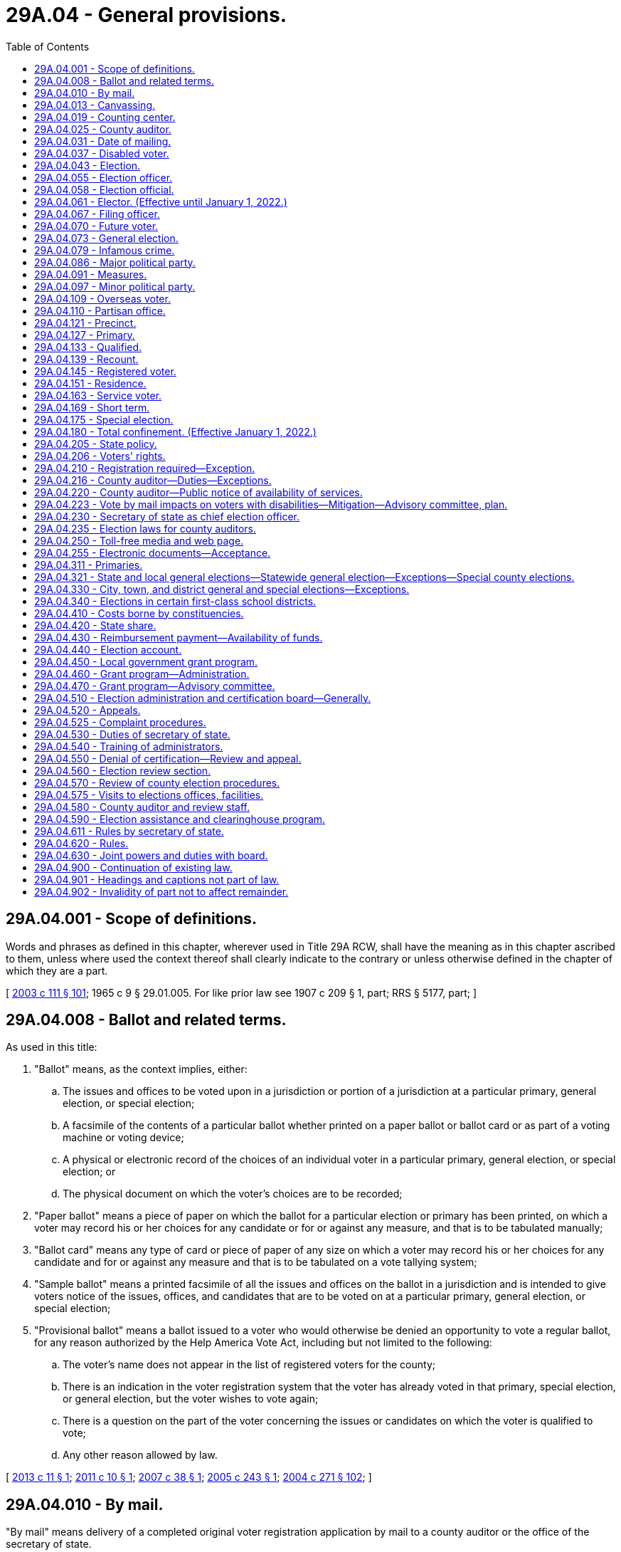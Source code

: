 = 29A.04 - General provisions.
:toc:

== 29A.04.001 - Scope of definitions.
Words and phrases as defined in this chapter, wherever used in Title 29A RCW, shall have the meaning as in this chapter ascribed to them, unless where used the context thereof shall clearly indicate to the contrary or unless otherwise defined in the chapter of which they are a part.

[ http://lawfilesext.leg.wa.gov/biennium/2003-04/Pdf/Bills/Session%20Laws/Senate/5221-S.SL.pdf?cite=2003%20c%20111%20§%20101[2003 c 111 § 101]; 1965 c 9 § 29.01.005. For like prior law see 1907 c 209 § 1, part; RRS § 5177, part; ]

== 29A.04.008 - Ballot and related terms.
As used in this title:

. "Ballot" means, as the context implies, either:

.. The issues and offices to be voted upon in a jurisdiction or portion of a jurisdiction at a particular primary, general election, or special election;

.. A facsimile of the contents of a particular ballot whether printed on a paper ballot or ballot card or as part of a voting machine or voting device;

.. A physical or electronic record of the choices of an individual voter in a particular primary, general election, or special election; or

.. The physical document on which the voter's choices are to be recorded;

. "Paper ballot" means a piece of paper on which the ballot for a particular election or primary has been printed, on which a voter may record his or her choices for any candidate or for or against any measure, and that is to be tabulated manually;

. "Ballot card" means any type of card or piece of paper of any size on which a voter may record his or her choices for any candidate and for or against any measure and that is to be tabulated on a vote tallying system;

. "Sample ballot" means a printed facsimile of all the issues and offices on the ballot in a jurisdiction and is intended to give voters notice of the issues, offices, and candidates that are to be voted on at a particular primary, general election, or special election;

. "Provisional ballot" means a ballot issued to a voter who would otherwise be denied an opportunity to vote a regular ballot, for any reason authorized by the Help America Vote Act, including but not limited to the following:

.. The voter's name does not appear in the list of registered voters for the county;

.. There is an indication in the voter registration system that the voter has already voted in that primary, special election, or general election, but the voter wishes to vote again;

.. There is a question on the part of the voter concerning the issues or candidates on which the voter is qualified to vote;

.. Any other reason allowed by law.

[ http://lawfilesext.leg.wa.gov/biennium/2013-14/Pdf/Bills/Session%20Laws/Senate/5518-S.SL.pdf?cite=2013%20c%2011%20§%201[2013 c 11 § 1]; http://lawfilesext.leg.wa.gov/biennium/2011-12/Pdf/Bills/Session%20Laws/Senate/5124-S.SL.pdf?cite=2011%20c%2010%20§%201[2011 c 10 § 1]; http://lawfilesext.leg.wa.gov/biennium/2007-08/Pdf/Bills/Session%20Laws/Senate/5408.SL.pdf?cite=2007%20c%2038%20§%201[2007 c 38 § 1]; http://lawfilesext.leg.wa.gov/biennium/2005-06/Pdf/Bills/Session%20Laws/Senate/5499-S.SL.pdf?cite=2005%20c%20243%20§%201[2005 c 243 § 1]; http://lawfilesext.leg.wa.gov/biennium/2003-04/Pdf/Bills/Session%20Laws/Senate/6453.SL.pdf?cite=2004%20c%20271%20§%20102[2004 c 271 § 102]; ]

== 29A.04.010 - By mail.
"By mail" means delivery of a completed original voter registration application by mail to a county auditor or the office of the secretary of state.

[ http://lawfilesext.leg.wa.gov/biennium/2019-20/Pdf/Bills/Session%20Laws/Senate/5227.SL.pdf?cite=2019%20c%20391%20§%202[2019 c 391 § 2]; ]

== 29A.04.013 - Canvassing.
"Canvassing" means the process of examining ballots or groups of ballots, subtotals, and cumulative totals in order to determine the official returns of a primary, special, or general election and includes the tabulation of any votes that were not previously tabulated.

[ http://lawfilesext.leg.wa.gov/biennium/2013-14/Pdf/Bills/Session%20Laws/Senate/5518-S.SL.pdf?cite=2013%20c%2011%20§%202[2013 c 11 § 2]; http://lawfilesext.leg.wa.gov/biennium/2011-12/Pdf/Bills/Session%20Laws/Senate/5124-S.SL.pdf?cite=2011%20c%2010%20§%202[2011 c 10 § 2]; http://lawfilesext.leg.wa.gov/biennium/2003-04/Pdf/Bills/Session%20Laws/Senate/5221-S.SL.pdf?cite=2003%20c%20111%20§%20103[2003 c 111 § 103]; http://leg.wa.gov/CodeReviser/documents/sessionlaw/1990c59.pdf?cite=1990%20c%2059%20§%203[1990 c 59 § 3]; ]

== 29A.04.019 - Counting center.
"Counting center" means the facility or facilities designated by the county auditor to count and canvass ballots.

[ http://lawfilesext.leg.wa.gov/biennium/2011-12/Pdf/Bills/Session%20Laws/Senate/5124-S.SL.pdf?cite=2011%20c%2010%20§%203[2011 c 10 § 3]; http://lawfilesext.leg.wa.gov/biennium/2003-04/Pdf/Bills/Session%20Laws/Senate/5221-S.SL.pdf?cite=2003%20c%20111%20§%20104[2003 c 111 § 104]; http://lawfilesext.leg.wa.gov/biennium/1999-00/Pdf/Bills/Session%20Laws/House/1593-S.SL.pdf?cite=1999%20c%20158%20§%201[1999 c 158 § 1]; http://leg.wa.gov/CodeReviser/documents/sessionlaw/1990c59.pdf?cite=1990%20c%2059%20§%204[1990 c 59 § 4]; ]

== 29A.04.025 - County auditor.
"County auditor" means the county auditor in a noncharter county or the officer, irrespective of title, having the overall responsibility to maintain voter registration and to conduct state and local elections in a charter county.

[ http://lawfilesext.leg.wa.gov/biennium/2003-04/Pdf/Bills/Session%20Laws/Senate/5221-S.SL.pdf?cite=2003%20c%20111%20§%20105[2003 c 111 § 105]; http://leg.wa.gov/CodeReviser/documents/sessionlaw/1984c106.pdf?cite=1984%20c%20106%20§%201[1984 c 106 § 1]; ]

== 29A.04.031 - Date of mailing.
For registered voters voting by mail, "date of mailing" means the date of the postal cancellation on the envelope in which the ballot is returned to the election official by whom it was issued. For all service and overseas voters, "date of mailing" means the date stated by the voter on the declaration.

[ http://lawfilesext.leg.wa.gov/biennium/2011-12/Pdf/Bills/Session%20Laws/Senate/5124-S.SL.pdf?cite=2011%20c%2010%20§%204[2011 c 10 § 4]; http://lawfilesext.leg.wa.gov/biennium/2003-04/Pdf/Bills/Session%20Laws/Senate/5221-S.SL.pdf?cite=2003%20c%20111%20§%20106[2003 c 111 § 106]; http://leg.wa.gov/CodeReviser/documents/sessionlaw/1987c346.pdf?cite=1987%20c%20346%20§%203[1987 c 346 § 3]; ]

== 29A.04.037 - Disabled voter.
"Disabled voter" means any registered voter who qualifies for special parking privileges under RCW 46.19.010, or who is defined as blind under RCW 74.18.020, or who qualifies to require assistance with voting under RCW 29A.40.160.

[ http://lawfilesext.leg.wa.gov/biennium/2011-12/Pdf/Bills/Session%20Laws/Senate/5124-S.SL.pdf?cite=2011%20c%2010%20§%205[2011 c 10 § 5]; http://lawfilesext.leg.wa.gov/biennium/2009-10/Pdf/Bills/Session%20Laws/Senate/6379.SL.pdf?cite=2010%20c%20161%20§%201103[2010 c 161 § 1103]; http://lawfilesext.leg.wa.gov/biennium/2003-04/Pdf/Bills/Session%20Laws/Senate/5221-S.SL.pdf?cite=2003%20c%20111%20§%20107[2003 c 111 § 107]; http://leg.wa.gov/CodeReviser/documents/sessionlaw/1987c346.pdf?cite=1987%20c%20346%20§%204[1987 c 346 § 4]; ]

== 29A.04.043 - Election.
"Election" when used alone means a general election except where the context indicates that a special election is included. "Election" when used without qualification does not include a primary.

[ http://lawfilesext.leg.wa.gov/biennium/2003-04/Pdf/Bills/Session%20Laws/Senate/5221-S.SL.pdf?cite=2003%20c%20111%20§%20108[2003 c 111 § 108]; http://leg.wa.gov/CodeReviser/documents/sessionlaw/1990c59.pdf?cite=1990%20c%2059%20§%205[1990 c 59 § 5]; http://leg.wa.gov/CodeReviser/documents/sessionlaw/1965c9.pdf?cite=1965%20c%209%20§%2029.01.050[1965 c 9 § 29.01.050]; prior: 1907 c 209 § 1, part; RRS § 5177(c). See also  1950 ex.s. c 14 § 3; ]

== 29A.04.055 - Election officer.
"Election officer" includes any officer who has a duty to perform relating to elections under the provisions of any statute, charter, or ordinance.

[ http://lawfilesext.leg.wa.gov/biennium/2003-04/Pdf/Bills/Session%20Laws/Senate/5221-S.SL.pdf?cite=2003%20c%20111%20§%20110[2003 c 111 § 110]; http://leg.wa.gov/CodeReviser/documents/sessionlaw/1965c9.pdf?cite=1965%20c%209%20§%2029.01.060[1965 c 9 § 29.01.060]; ]

== 29A.04.058 - Election official.
"Election official" when pertaining to voter registration includes any staff member of the office of the secretary of state or a staff member of the county auditor's office.

[ http://lawfilesext.leg.wa.gov/biennium/2019-20/Pdf/Bills/Session%20Laws/Senate/5227.SL.pdf?cite=2019%20c%20391%20§%201[2019 c 391 § 1]; ]

== 29A.04.061 - Elector. (Effective until January 1, 2022.)
"Elector" means any person who possesses all of the qualifications to vote under Article VI of the state Constitution.

[ http://lawfilesext.leg.wa.gov/biennium/2003-04/Pdf/Bills/Session%20Laws/Senate/5221-S.SL.pdf?cite=2003%20c%20111%20§%20111[2003 c 111 § 111]; http://leg.wa.gov/CodeReviser/documents/sessionlaw/1987c346.pdf?cite=1987%20c%20346%20§%202[1987 c 346 § 2]; ]

== 29A.04.067 - Filing officer.
"Filing officer" means the county or state officer with whom declarations of candidacy for an office are required to be filed under this title.

[ http://lawfilesext.leg.wa.gov/biennium/2003-04/Pdf/Bills/Session%20Laws/Senate/5221-S.SL.pdf?cite=2003%20c%20111%20§%20112[2003 c 111 § 112]; http://leg.wa.gov/CodeReviser/documents/sessionlaw/1990c59.pdf?cite=1990%20c%2059%20§%2077[1990 c 59 § 77]; ]

== 29A.04.070 - Future voter.
"Future voter" means a United States citizen and Washington state resident, age sixteen or seventeen, who wishes to provide information related to voter registration to the appropriate state agencies.

[ http://lawfilesext.leg.wa.gov/biennium/2017-18/Pdf/Bills/Session%20Laws/House/1513-S2.SL.pdf?cite=2018%20c%20109%20§%202[2018 c 109 § 2]; ]

== 29A.04.073 - General election.
"General election" means an election required to be held on a fixed date recurring at regular intervals.

[ http://lawfilesext.leg.wa.gov/biennium/2003-04/Pdf/Bills/Session%20Laws/Senate/5221-S.SL.pdf?cite=2003%20c%20111%20§%20113[2003 c 111 § 113]; http://leg.wa.gov/CodeReviser/documents/sessionlaw/1965c9.pdf?cite=1965%20c%209%20§%2029.01.070[1965 c 9 § 29.01.070]; ]

== 29A.04.079 - Infamous crime.
An "infamous crime" is a crime punishable by death in the state penitentiary or imprisonment in a state or federal correctional facility. Neither an adjudication in juvenile court pursuant to chapter 13.40 RCW, nor a conviction for a misdemeanor or gross misdemeanor, is an "infamous crime."

[ http://lawfilesext.leg.wa.gov/biennium/2013-14/Pdf/Bills/Session%20Laws/Senate/5518-S.SL.pdf?cite=2013%20c%2011%20§%203[2013 c 11 § 3]; http://lawfilesext.leg.wa.gov/biennium/2009-10/Pdf/Bills/Session%20Laws/Senate/5270-S.SL.pdf?cite=2009%20c%20369%20§%201[2009 c 369 § 1]; http://lawfilesext.leg.wa.gov/biennium/2003-04/Pdf/Bills/Session%20Laws/Senate/5221-S.SL.pdf?cite=2003%20c%20111%20§%20114[2003 c 111 § 114]; http://lawfilesext.leg.wa.gov/biennium/1991-92/Pdf/Bills/Session%20Laws/House/2263-S.SL.pdf?cite=1992%20c%207%20§%2031[1992 c 7 § 31]; http://leg.wa.gov/CodeReviser/documents/sessionlaw/1965c9.pdf?cite=1965%20c%209%20§%2029.01.080[1965 c 9 § 29.01.080]; prior: Code 1881 § 3054; http://leg.wa.gov/CodeReviser/Pages/session_laws.aspx?cite=1865%20p%2025%20§%205[1865 p 25 § 5]; RRS § 5113; ]

== 29A.04.086 - Major political party.
"Major political party" means a political party whose nominees for president and vice president received at least five percent of the total vote cast at the last presidential election. A political party qualifying as a major political party under this section retains such status until the next presidential election at which the presidential and vice presidential candidates of that party do not achieve at least five percent of the vote.

[ http://lawfilesext.leg.wa.gov/biennium/2013-14/Pdf/Bills/Session%20Laws/Senate/5518-S.SL.pdf?cite=2013%20c%2011%20§%204[2013 c 11 § 4]; http://lawfilesext.leg.wa.gov/biennium/2003-04/Pdf/Bills/Session%20Laws/Senate/6453.SL.pdf?cite=2004%20c%20271%20§%20103[2004 c 271 § 103]; ]

== 29A.04.091 - Measures.
"Measure" includes any proposition or question submitted to the voters.

[ http://lawfilesext.leg.wa.gov/biennium/2003-04/Pdf/Bills/Session%20Laws/Senate/5221-S.SL.pdf?cite=2003%20c%20111%20§%20117[2003 c 111 § 117]; http://leg.wa.gov/CodeReviser/documents/sessionlaw/1965c9.pdf?cite=1965%20c%209%20§%2029.01.110[1965 c 9 § 29.01.110]; ]

== 29A.04.097 - Minor political party.
"Minor political party" means a political organization other than a major political party.

[ http://lawfilesext.leg.wa.gov/biennium/2003-04/Pdf/Bills/Session%20Laws/Senate/5221-S.SL.pdf?cite=2003%20c%20111%20§%20116[2003 c 111 § 116]; http://leg.wa.gov/CodeReviser/documents/sessionlaw/1965c9.pdf?cite=1965%20c%209%20§%2029.01.100[1965 c 9 § 29.01.100]; prior:  1955 c 102 § 8; prior: 1907 c 209 § 26, part; RRS § 5203, part; ]

== 29A.04.109 - Overseas voter.
"Overseas voter" means any elector of the state of Washington outside the territorial limits of the United States.

[ http://lawfilesext.leg.wa.gov/biennium/2009-10/Pdf/Bills/Session%20Laws/Senate/5270-S.SL.pdf?cite=2009%20c%20369%20§%202[2009 c 369 § 2]; http://lawfilesext.leg.wa.gov/biennium/2003-04/Pdf/Bills/Session%20Laws/Senate/5221-S.SL.pdf?cite=2003%20c%20111%20§%20119[2003 c 111 § 119]; http://leg.wa.gov/CodeReviser/documents/sessionlaw/1987c346.pdf?cite=1987%20c%20346%20§%206[1987 c 346 § 6]; ]

== 29A.04.110 - Partisan office.
"Partisan office" means a public office for which a candidate may indicate a political party preference on his or her declaration of candidacy and have that preference appear on the primary and general election ballot in conjunction with his or her name. The following are partisan offices:

. United States senator and United States representative;

. All state offices, including legislative, except (a) judicial offices and (b) the office of superintendent of public instruction;

. All county offices except (a) judicial offices and (b) those offices for which a county home rule charter provides otherwise.

[ 2005 c 2 § 4 (Initiative Measure No. 872, approved November 2, 2004); ]

== 29A.04.121 - Precinct.
"Precinct" means a geographical subdivision for voting purposes that is established by a county legislative authority.

[ http://lawfilesext.leg.wa.gov/biennium/2003-04/Pdf/Bills/Session%20Laws/Senate/5221-S.SL.pdf?cite=2003%20c%20111%20§%20121[2003 c 111 § 121]; http://leg.wa.gov/CodeReviser/documents/sessionlaw/1965c9.pdf?cite=1965%20c%209%20§%2029.01.120[1965 c 9 § 29.01.120]; http://leg.wa.gov/CodeReviser/documents/sessionlaw/1933c1.pdf?cite=1933%20c%201%20§%202[1933 c 1 § 2]; RRS § 5114-2; prior:  1915 c 16 § 1; RRS § 5114; ]

== 29A.04.127 - Primary.
"Primary" or "primary election" means a procedure for winnowing candidates for public office to a final list of two as part of a special or general election. Each voter has the right to cast a vote for any candidate for each office without any limitation based on party preference or affiliation, of either the voter or the candidate.

[ 2005 c 2 § 5 (Initiative Measure No. 872, approved November 2, 2004); http://lawfilesext.leg.wa.gov/biennium/2003-04/Pdf/Bills/Session%20Laws/Senate/5221-S.SL.pdf?cite=2003%20c%20111%20§%20122[2003 c 111 § 122]; http://leg.wa.gov/CodeReviser/documents/sessionlaw/1965c9.pdf?cite=1965%20c%209%20§%2029.01.130[1965 c 9 § 29.01.130]; prior: 1907 c 209 § 1, part; RRS § 5177(a). See also  1950 ex.s. c 14 § 2; ]

== 29A.04.133 - Qualified.
"Qualified" when pertaining to a winner of an election means that for such election:

. The results have been certified;

. Any required bond has been posted; and

. The winner has taken and subscribed an oath or affirmation in compliance with the appropriate statute, or if none is specified, that he or she will faithfully and impartially discharge the duties of the office to the best of his or her ability. This oath or affirmation shall be administered and certified by any officer or notary public authorized to administer oaths, without charge therefor.

[ http://lawfilesext.leg.wa.gov/biennium/2007-08/Pdf/Bills/Session%20Laws/House/2152.SL.pdf?cite=2007%20c%20374%20§%201[2007 c 374 § 1]; http://lawfilesext.leg.wa.gov/biennium/2003-04/Pdf/Bills/Session%20Laws/Senate/5221-S.SL.pdf?cite=2003%20c%20111%20§%20123[2003 c 111 § 123]; http://leg.wa.gov/CodeReviser/documents/sessionlaw/1979ex1c126.pdf?cite=1979%20ex.s.%20c%20126%20§%202[1979 ex.s. c 126 § 2]; ]

== 29A.04.139 - Recount.
"Recount" means the process of retabulating ballots and producing amended election returns based on that retabulation, even if the vote totals have not changed.

[ http://lawfilesext.leg.wa.gov/biennium/2003-04/Pdf/Bills/Session%20Laws/Senate/5221-S.SL.pdf?cite=2003%20c%20111%20§%20124[2003 c 111 § 124]; http://lawfilesext.leg.wa.gov/biennium/2001-02/Pdf/Bills/Session%20Laws/House/1644-S.SL.pdf?cite=2001%20c%20225%20§%201[2001 c 225 § 1]; ]

== 29A.04.145 - Registered voter.
"Registered voter" means any elector who has completed the statutory registration procedures established by this title. The terms "registered voter" and "qualified elector" are synonymous.

[ http://lawfilesext.leg.wa.gov/biennium/2003-04/Pdf/Bills/Session%20Laws/Senate/5221-S.SL.pdf?cite=2003%20c%20111%20§%20125[2003 c 111 § 125]; http://leg.wa.gov/CodeReviser/documents/sessionlaw/1987c346.pdf?cite=1987%20c%20346%20§%207[1987 c 346 § 7]; ]

== 29A.04.151 - Residence.
"Residence" for the purpose of registering and voting means a person's permanent address where he or she physically resides and maintains his or her abode. However, no person gains residence by reason of his or her presence or loses his or her residence by reason of his or her absence:

. While employed in the civil or military service of the state or of the United States;

. While engaged in the navigation of the waters of this state or the United States or the high seas;

. While a student at any institution of learning;

. While confined in any public prison.

Absence from the state on business shall not affect the question of residence of any person unless the right to vote has been claimed or exercised elsewhere.

[ http://lawfilesext.leg.wa.gov/biennium/2003-04/Pdf/Bills/Session%20Laws/Senate/5221-S.SL.pdf?cite=2003%20c%20111%20§%20126[2003 c 111 § 126]; http://leg.wa.gov/CodeReviser/documents/sessionlaw/1971ex1c178.pdf?cite=1971%20ex.s.%20c%20178%20§%201[1971 ex.s. c 178 § 1]; http://leg.wa.gov/CodeReviser/documents/sessionlaw/1965c9.pdf?cite=1965%20c%209%20§%2029.01.140[1965 c 9 § 29.01.140]; http://leg.wa.gov/CodeReviser/documents/sessionlaw/1955c181.pdf?cite=1955%20c%20181%20§%201[1955 c 181 § 1]; prior:  Code 1881 § 3051; http://leg.wa.gov/CodeReviser/Pages/session_laws.aspx?cite=1865%20p%2025%20§%202[1865 p 25 § 2]; RRS § 5110.  Code 1881 § 3053; http://leg.wa.gov/CodeReviser/Pages/session_laws.aspx?cite=1866%20p%208%20§%2011[1866 p 8 § 11]; http://leg.wa.gov/CodeReviser/Pages/session_laws.aspx?cite=1865%20p%2025%20§%204[1865 p 25 § 4]; RRS § 5111; ]

== 29A.04.163 - Service voter.
"Service voter" means any elector of the state of Washington who is a member of the armed forces under 42 U.S.C. Sec. 1973 ff-6 while in active service, is a member of a reserve component of the armed forces, is a student or member of the faculty at a United States military academy, is a member of the merchant marine of the United States, or is a member of a religious group or welfare agency officially attached to and serving with the armed forces of the United States.

[ http://lawfilesext.leg.wa.gov/biennium/2009-10/Pdf/Bills/Session%20Laws/Senate/5270-S.SL.pdf?cite=2009%20c%20369%20§%203[2009 c 369 § 3]; http://lawfilesext.leg.wa.gov/biennium/2003-04/Pdf/Bills/Session%20Laws/Senate/5221-S.SL.pdf?cite=2003%20c%20111%20§%20127[2003 c 111 § 127]; http://lawfilesext.leg.wa.gov/biennium/1991-92/Pdf/Bills/Session%20Laws/Senate/5906.SL.pdf?cite=1991%20c%2023%20§%2013[1991 c 23 § 13]; http://leg.wa.gov/CodeReviser/documents/sessionlaw/1987c346.pdf?cite=1987%20c%20346%20§%208[1987 c 346 § 8]; ]

== 29A.04.169 - Short term.
"Short term" means the brief period of time starting upon certification of the general election or issuance of a certificate of election, and ending with the start of the next full term, and is applicable only when there has been a vacancy in the office after the last election at which such office could have been voted upon for an unexpired term. Short term elections are always held in conjunction with elections for the full term for the office.

[ http://lawfilesext.leg.wa.gov/biennium/2013-14/Pdf/Bills/Session%20Laws/Senate/5518-S.SL.pdf?cite=2013%20c%2011%20§%206[2013 c 11 § 6]; http://lawfilesext.leg.wa.gov/biennium/2003-04/Pdf/Bills/Session%20Laws/Senate/5221-S.SL.pdf?cite=2003%20c%20111%20§%20130[2003 c 111 § 130]; 1975-'76 2nd ex.s. c 120 § 14; ]

== 29A.04.175 - Special election.
"Special election" means any election that is not a general election and may be held in conjunction with a general election or primary.

[ http://lawfilesext.leg.wa.gov/biennium/2003-04/Pdf/Bills/Session%20Laws/Senate/5221-S.SL.pdf?cite=2003%20c%20111%20§%20129[2003 c 111 § 129]; http://leg.wa.gov/CodeReviser/documents/sessionlaw/1965c9.pdf?cite=1965%20c%209%20§%2029.01.170[1965 c 9 § 29.01.170]; Code 1881 § 3056; http://leg.wa.gov/CodeReviser/Pages/session_laws.aspx?cite=1865%20p%2027%20§%202[1865 p 27 § 2]; RRS § 5155; ]

== 29A.04.180 - Total confinement. (Effective January 1, 2022.)
"Total confinement" has the same meaning as in RCW 9.94A.030, but a sentence of total confinement does not include confinement imposed as a sanction for a community custody violation under RCW 9.94A.633(1).

[ http://lawfilesext.leg.wa.gov/biennium/2021-22/Pdf/Bills/Session%20Laws/House/1078-S.SL.pdf?cite=2021%20c%2010%20§%204[2021 c 10 § 4]; ]

== 29A.04.205 - State policy.
It is the policy of the state of Washington to encourage every eligible person to register to vote and to participate fully in all elections, and to protect the integrity of the electoral process by providing equal access to the process while guarding against discrimination and fraud. The election registration laws and the voting laws of the state of Washington must be administered without discrimination based upon race, creed, color, national origin, sex, or political affiliation.

[ http://lawfilesext.leg.wa.gov/biennium/2003-04/Pdf/Bills/Session%20Laws/Senate/5221-S.SL.pdf?cite=2003%20c%20111%20§%20132[2003 c 111 § 132]; http://lawfilesext.leg.wa.gov/biennium/2001-02/Pdf/Bills/Session%20Laws/House/1739-S.SL.pdf?cite=2001%20c%2041%20§%201[2001 c 41 § 1]; ]

== 29A.04.206 - Voters' rights.
. The rights of Washington voters are protected by its constitution and laws and include the following fundamental rights:

.. The right of qualified voters to vote at all elections;

.. The right of absolute secrecy of the vote. No voter may be required to disclose political faith or adherence in order to vote;

.. The right to cast a vote for any candidate for each office without any limitation based on party preference or affiliation, of either the voter or the candidate.

. Nothing in subsection (1)(b) or (c) of this section alters or supersedes RCW 29A.56.020 through 29A.56.050, which govern presidential primary elections.

[ http://lawfilesext.leg.wa.gov/biennium/2019-20/Pdf/Bills/Session%20Laws/Senate/5273.SL.pdf?cite=2019%20c%207%20§%207[2019 c 7 § 7]; 2005 c 2 § 3 (Initiative Measure No. 872, approved November 2, 2004); ]

== 29A.04.210 - Registration required—Exception.
Except for service and overseas voters, only persons registered to vote shall be permitted to vote:

. At any election held for the purpose of electing persons to public office;

. At any recall election of a public officer;

. At any election held for the submission of a measure to any voting constituency;

. At any primary election.

This section does not apply to elections where being registered to vote is not a prerequisite to voting.

[ http://lawfilesext.leg.wa.gov/biennium/2009-10/Pdf/Bills/Session%20Laws/Senate/5270-S.SL.pdf?cite=2009%20c%20369%20§%204[2009 c 369 § 4]; http://lawfilesext.leg.wa.gov/biennium/2003-04/Pdf/Bills/Session%20Laws/Senate/5221-S.SL.pdf?cite=2003%20c%20111%20§%20133[2003 c 111 § 133]; http://leg.wa.gov/CodeReviser/documents/sessionlaw/1965c9.pdf?cite=1965%20c%209%20§%2029.04.010[1965 c 9 § 29.04.010]; http://leg.wa.gov/CodeReviser/documents/sessionlaw/1955c181.pdf?cite=1955%20c%20181%20§%208[1955 c 181 § 8]; prior:  1933 c 1 § 22, part; RRS § 5114-22, part.   1933 c 1 § 23; RRS § 5114-23. See also  1935 c 26 § 3; RRS § 5189; ]

== 29A.04.216 - County auditor—Duties—Exceptions.
The county auditor of each county shall be ex officio the supervisor of all primaries and elections, general or special, and it shall be the county auditor's duty to provide places for holding such primaries and elections; to provide the supplies and materials necessary for the conduct of elections; and to publish and post notices of calling such primaries and elections in the manner provided by law. The auditor shall also apportion to the county, each city, town, or district, and to the state of Washington, its share of the expense of such primaries and elections. This section does not apply to general or special elections for any city, town, or district that is not subject to RCW 29A.04.321 and 29A.04.330, but all such elections must be held and conducted at the time, in the manner, and by the officials (with such notice, requirements for filing for office, and certifications by local officers) as provided and required by the laws governing such elections. State and federal offices are to be considered one entity for purposes of election cost proration and reimbursement.

[ http://lawfilesext.leg.wa.gov/biennium/2019-20/Pdf/Bills/Session%20Laws/House/2421-S.SL.pdf?cite=2020%20c%20337%20§%203[2020 c 337 § 3]; http://lawfilesext.leg.wa.gov/biennium/2013-14/Pdf/Bills/Session%20Laws/Senate/5518-S.SL.pdf?cite=2013%20c%2011%20§%207[2013 c 11 § 7]; http://lawfilesext.leg.wa.gov/biennium/2011-12/Pdf/Bills/Session%20Laws/Senate/5124-S.SL.pdf?cite=2011%20c%2010%20§%206[2011 c 10 § 6]; http://lawfilesext.leg.wa.gov/biennium/2003-04/Pdf/Bills/Session%20Laws/Senate/6453.SL.pdf?cite=2004%20c%20271%20§%20104[2004 c 271 § 104]; ]

== 29A.04.220 - County auditor—Public notice of availability of services.
The county auditor shall provide public notice of the availability of registration and voting aids, assistance to elderly and disabled persons, and procedures for voting calculated to reach elderly and disabled persons not later than public notice of the closing of registration for a primary or election.

[ http://lawfilesext.leg.wa.gov/biennium/2011-12/Pdf/Bills/Session%20Laws/Senate/5124-S.SL.pdf?cite=2011%20c%2010%20§%207[2011 c 10 § 7]; http://lawfilesext.leg.wa.gov/biennium/2003-04/Pdf/Bills/Session%20Laws/Senate/5221-S.SL.pdf?cite=2003%20c%20111%20§%20135[2003 c 111 § 135]; http://lawfilesext.leg.wa.gov/biennium/1999-00/Pdf/Bills/Session%20Laws/House/1291-S.SL.pdf?cite=1999%20c%20298%20§%2018[1999 c 298 § 18]; http://leg.wa.gov/CodeReviser/documents/sessionlaw/1985c205.pdf?cite=1985%20c%20205%20§%2010[1985 c 205 § 10]; ]

== 29A.04.223 - Vote by mail impacts on voters with disabilities—Mitigation—Advisory committee, plan.
. The legislature finds that the elimination of polling places resulting from the transition to vote by mail creates barriers that restrict the ability of many voters with disabilities from achieving the independence and privacy in voting provided by the accessible voting devices required under the help America vote act. Counties must take appropriate steps to mitigate these impacts and to address the obligation to provide voters with disabilities an equal opportunity to vote independently and privately, to the extent that this can be achieved without incurring undue administrative and financial burden.

. Each county shall establish and maintain an advisory committee that includes persons with diverse disabilities and persons with expertise in providing accommodations for persons with disabilities. The committee shall assist election officials in developing a plan to identify and implement changes to improve the accessibility of elections for voters with disabilities. The plan shall include recommendations for the following:

.. The number of voting centers that will be maintained in order to ensure that people with disabilities have reasonable access to accessible voting devices, and a written explanation for how the determination was made;

.. The locations of ballot drop-off facilities, voting centers, and other election-related functions necessary to maximize accessibility to persons with disabilities;

.. Outreach to voters with disabilities on the availability of disability accommodation, including in-person disability access voting;

.. Transportation of voting devices to locations convenient for voters with disabilities in order to ensure reasonable access for voters with disabilities; and

.. Implementation of the provisions of the help America vote act related to persons with disabilities.

Counties must update the plan at least annually. The election review staff of the secretary of state shall review and evaluate the plan in conformance with the review procedure identified in RCW 29A.04.570.

. Counties may form a joint advisory committee to develop the plan identified in subsection (2) of this section if no more than one of the participating counties has a population greater than seventy thousand.

[ http://lawfilesext.leg.wa.gov/biennium/2011-12/Pdf/Bills/Session%20Laws/Senate/5124-S.SL.pdf?cite=2011%20c%2010%20§%2044[2011 c 10 § 44]; http://lawfilesext.leg.wa.gov/biennium/2009-10/Pdf/Bills/Session%20Laws/Senate/5902-S.SL.pdf?cite=2010%20c%20215%20§%205[2010 c 215 § 5]; http://lawfilesext.leg.wa.gov/biennium/2005-06/Pdf/Bills/Session%20Laws/House/2479-S.SL.pdf?cite=2006%20c%20207%20§%207[2006 c 207 § 7]; ]

== 29A.04.230 - Secretary of state as chief election officer.
The secretary of state through the election division shall be the chief election officer for all federal, state, county, city, town, and district elections that are subject to this title. The secretary of state shall keep records of elections held for which he or she is required by law to canvass the results, make such records available to the public upon request, and coordinate those state election activities required by federal law.

[ http://lawfilesext.leg.wa.gov/biennium/2003-04/Pdf/Bills/Session%20Laws/Senate/5221-S.SL.pdf?cite=2003%20c%20111%20§%20137[2003 c 111 § 137]; http://lawfilesext.leg.wa.gov/biennium/1993-94/Pdf/Bills/Session%20Laws/Senate/6188-S.SL.pdf?cite=1994%20c%2057%20§%204[1994 c 57 § 4]; http://leg.wa.gov/CodeReviser/documents/sessionlaw/1965c9.pdf?cite=1965%20c%209%20§%2029.04.070[1965 c 9 § 29.04.070]; http://leg.wa.gov/CodeReviser/documents/sessionlaw/1963c200.pdf?cite=1963%20c%20200%20§%2023[1963 c 200 § 23]; http://leg.wa.gov/CodeReviser/documents/sessionlaw/1949c161.pdf?cite=1949%20c%20161%20§%2012[1949 c 161 § 12]; Rem. Supp. 1949 § 5147-2; ]

== 29A.04.235 - Election laws for county auditors.
The secretary of state shall ensure that each county auditor is provided with the most recent version of the election laws of the state, as contained in this title. Where amendments have been enacted after the last compilation of the election laws, he or she shall ensure that each county auditor receives a copy of those amendments before the next primary or election.

[ http://lawfilesext.leg.wa.gov/biennium/2011-12/Pdf/Bills/Session%20Laws/Senate/5124-S.SL.pdf?cite=2011%20c%2010%20§%208[2011 c 10 § 8]; http://lawfilesext.leg.wa.gov/biennium/2003-04/Pdf/Bills/Session%20Laws/Senate/5221-S.SL.pdf?cite=2003%20c%20111%20§%20138[2003 c 111 § 138]; http://leg.wa.gov/CodeReviser/documents/sessionlaw/1965c9.pdf?cite=1965%20c%209%20§%2029.04.060[1965 c 9 § 29.04.060]; http://leg.wa.gov/CodeReviser/documents/sessionlaw/1907c209.pdf?cite=1907%20c%20209%20§%2016[1907 c 209 § 16]; RRS § 5193.   1889 p 413 § 34; RRS § 5299; ]

== 29A.04.250 - Toll-free media and web page.
The secretary of state shall provide a toll-free media and web page designed to allow voter communication with the office of the secretary of state.

[ http://lawfilesext.leg.wa.gov/biennium/2003-04/Pdf/Bills/Session%20Laws/Senate/5221-S.SL.pdf?cite=2003%20c%20111%20§%20141[2003 c 111 § 141]; http://lawfilesext.leg.wa.gov/biennium/2001-02/Pdf/Bills/Session%20Laws/House/1739-S.SL.pdf?cite=2001%20c%2041%20§%205[2001 c 41 § 5]; ]

== 29A.04.255 - Electronic documents—Acceptance.
The secretary of state or a county auditor shall accept and file in his or her office electronic transmissions of the following documents:

. Declarations of candidacy;

. County canvass reports;

. Voters' pamphlet statements;

. Arguments for and against ballot measures that will appear in a voters' pamphlet;

. Requests for recounts;

. Certification of candidates and measures by the secretary of state;

. Direction by the secretary of state for the conduct of a recount;

. Requests for ballots;

. Any other election related document authorized by rule adopted by the secretary of state under RCW 29A.04.611.

The acceptance by the secretary of state or the county auditor is conditional upon the document being filed in a timely manner, being legible, and otherwise satisfying the requirements of state law or rules with respect to form and content.

 The secretary may by rule require that the original of any document, a copy of which is filed by electronic transmission under this section, also be filed by a deadline established by the secretary by rule.

[ http://lawfilesext.leg.wa.gov/biennium/2011-12/Pdf/Bills/Session%20Laws/Senate/5171-S.SL.pdf?cite=2011%20c%20349%20§%201[2011 c 349 § 1]; http://lawfilesext.leg.wa.gov/biennium/2011-12/Pdf/Bills/Session%20Laws/House/1000.SL.pdf?cite=2011%20c%20348%20§%201[2011 c 348 § 1]; http://lawfilesext.leg.wa.gov/biennium/2011-12/Pdf/Bills/Session%20Laws/Senate/5124-S.SL.pdf?cite=2011%20c%2010%20§%209[2011 c 10 § 9]; http://lawfilesext.leg.wa.gov/biennium/2003-04/Pdf/Bills/Session%20Laws/Senate/6417.SL.pdf?cite=2004%20c%20266%20§%205[2004 c 266 § 5]; http://lawfilesext.leg.wa.gov/biennium/2003-04/Pdf/Bills/Session%20Laws/Senate/5221-S.SL.pdf?cite=2003%20c%20111%20§%20142[2003 c 111 § 142]; http://lawfilesext.leg.wa.gov/biennium/1991-92/Pdf/Bills/Session%20Laws/Senate/5043.SL.pdf?cite=1991%20c%20186%20§%201[1991 c 186 § 1]; ]

== 29A.04.311 - Primaries.
Primaries for general elections to be held in November, and the election of precinct committee officers, must be held on the first Tuesday of the preceding August.

[ http://lawfilesext.leg.wa.gov/biennium/2011-12/Pdf/Bills/Session%20Laws/Senate/5171-S.SL.pdf?cite=2011%20c%20349%20§%202[2011 c 349 § 2]; http://lawfilesext.leg.wa.gov/biennium/2005-06/Pdf/Bills/Session%20Laws/Senate/6236.SL.pdf?cite=2006%20c%20344%20§%201[2006 c 344 § 1]; http://lawfilesext.leg.wa.gov/biennium/2003-04/Pdf/Bills/Session%20Laws/Senate/6453.SL.pdf?cite=2004%20c%20271%20§%20105[2004 c 271 § 105]; ]

== 29A.04.321 - State and local general elections—Statewide general election—Exceptions—Special county elections.
. All state, county, city, town, and district general elections for the election of federal, state, legislative, judicial, county, city, town, and district officers, and for the submission to the voters of the state, county, city, town, or district of any measure for their adoption and approval or rejection, shall be held on the first Tuesday after the first Monday of November, in the year in which they may be called. A statewide general election shall be held on the first Tuesday after the first Monday of November of each year. However, the statewide general election held in odd-numbered years shall be limited to (a) city, town, and district general elections as provided for in RCW 29A.04.330, or as otherwise provided by law; (b) the election of federal officers for the remainder of any unexpired terms in the membership of either branch of the Congress of the United States; (c) the election of state and county officers for the remainder of any unexpired terms of offices created by or whose duties are described in Article II, section 15, Article III, sections 16, 17, 19, 20, 21, 22, and 23, and Article IV, sections 3 and 5 of the state Constitution and RCW 2.06.080; (d) the election of county officers in any county governed by a charter containing provisions calling for general county elections at this time; and (e) the approval or rejection of state measures, including proposed constitutional amendments, matters pertaining to any proposed constitutional convention, initiative measures and referendum measures proposed by the electorate, referendum bills, and any other matter provided by the legislature for submission to the electorate.

. A county legislative authority may call a special county election by presenting a resolution to the county auditor prior to the proposed election date. A special election called by the county legislative authority shall be held on one of the following dates as decided by such governing body:

.. The second Tuesday in February;

.. The fourth Tuesday in April;

.. The day of the primary as specified by RCW 29A.04.311; or

.. The first Tuesday after the first Monday in November.

. A resolution calling for a special election on a date set forth in subsection (2)(a) and (b) of this section must be presented to the county auditor at least sixty days prior to the election date. A resolution calling for a special election on a date set forth in subsection (2)(c) of this section must be presented to the county auditor no later than the Friday immediately before the first day of regular candidate filing. A resolution calling for a special election on a date set forth in subsection (2)(d) of this section must be presented to the county auditor no later than the day of the primary.

. In addition to the dates set forth in subsection (2)(a) through (d) of this section, a special election to validate an excess levy or bond issue may be called at any time to meet the needs resulting from fire, flood, earthquake, or other act of God. Such county special election shall be noticed and conducted in the manner provided by law.

. This section shall supersede the provisions of any and all other statutes, whether general or special in nature, having different dates for such city, town, and district elections, the purpose of this section being to establish mandatory dates for holding elections. This section shall not be construed as fixing the time for holding primary elections, or elections for the recall of any elective public officer.

[ http://lawfilesext.leg.wa.gov/biennium/2015-16/Pdf/Bills/Session%20Laws/House/1919-S.SL.pdf?cite=2015%20c%20146%20§%201[2015 c 146 § 1]; http://lawfilesext.leg.wa.gov/biennium/2013-14/Pdf/Bills/Session%20Laws/Senate/5518-S.SL.pdf?cite=2013%20c%2011%20§%208[2013 c 11 § 8]; http://lawfilesext.leg.wa.gov/biennium/2011-12/Pdf/Bills/Session%20Laws/Senate/5171-S.SL.pdf?cite=2011%20c%20349%20§%203[2011 c 349 § 3]; http://lawfilesext.leg.wa.gov/biennium/2009-10/Pdf/Bills/Session%20Laws/House/1018-S.SL.pdf?cite=2009%20c%20413%20§%202[2009 c 413 § 2]; 2009 c 413 § 1; http://lawfilesext.leg.wa.gov/biennium/2005-06/Pdf/Bills/Session%20Laws/Senate/6236.SL.pdf?cite=2006%20c%20344%20§%202[2006 c 344 § 2]; http://lawfilesext.leg.wa.gov/biennium/2003-04/Pdf/Bills/Session%20Laws/Senate/6453.SL.pdf?cite=2004%20c%20271%20§%20106[2004 c 271 § 106]; ]

== 29A.04.330 - City, town, and district general and special elections—Exceptions.
. All city, town, and district general elections shall be held throughout the state of Washington on the first Tuesday following the first Monday in November in the odd-numbered years.

This section shall not apply to:

.. Elections for the recall of any elective public officer;

.. Public utility districts, conservation districts, or district elections at which the ownership of property within those districts is a prerequisite to voting, all of which elections shall be held at the times prescribed in the laws specifically applicable thereto;

.. Consolidation proposals as provided for in RCW 28A.315.235 and nonhigh capital fund aid proposals as provided for in chapter 28A.540 RCW; and

.. Special flood control districts consisting of three or more counties.

. The county auditor, as ex officio supervisor of elections, upon request in the form of a resolution of the governing body of a city, town, or district, presented to the auditor prior to the proposed election date, shall call a special election in such city, town, or district, and for the purpose of such special election he or she may combine, unite, or divide precincts. Such a special election shall be held on one of the following dates as decided by the governing body:

.. The second Tuesday in February;

.. The fourth Tuesday in April;

.. The day of the primary election as specified by RCW 29A.04.311; or

.. The first Tuesday after the first Monday in November.

. A resolution calling for a special election on a date set forth in subsection (2)(a) and (b) of this section must be presented to the county auditor at least sixty days prior to the election date. A resolution calling for a special election on a date set forth in subsection (2)(c) of this section must be presented to the county auditor no later than the Friday immediately before the first day of regular candidate filing. A resolution calling for a special election on a date set forth in subsection (2)(d) of this section must be presented to the county auditor no later than the day of the primary.

. In addition to subsection (2)(a) through (d) of this section, a special election to validate an excess levy or bond issue may be called at any time to meet the needs resulting from fire, flood, earthquake, or other act of God, except that no special election may be held between the first day for candidates to file for public office and the last day to certify the returns of the general election other than as provided in subsection (2)(c) and (d) of this section. Such special election shall be conducted and notice thereof given in the manner provided by law.

. This section shall supersede the provisions of any and all other statutes, whether general or special in nature, having different dates for such city, town, and district elections, the purpose of this section being to establish mandatory dates for holding elections.

[ http://lawfilesext.leg.wa.gov/biennium/2015-16/Pdf/Bills/Session%20Laws/House/1919-S.SL.pdf?cite=2015%20c%20146%20§%202[2015 c 146 § 2]; http://lawfilesext.leg.wa.gov/biennium/2013-14/Pdf/Bills/Session%20Laws/Senate/5518-S.SL.pdf?cite=2013%20c%2011%20§%209[2013 c 11 § 9]; http://lawfilesext.leg.wa.gov/biennium/2011-12/Pdf/Bills/Session%20Laws/Senate/5171-S.SL.pdf?cite=2011%20c%20349%20§%204[2011 c 349 § 4]; http://lawfilesext.leg.wa.gov/biennium/2009-10/Pdf/Bills/Session%20Laws/House/1018-S.SL.pdf?cite=2009%20c%20413%20§%204[2009 c 413 § 4]; 2009 c 413 § 3; http://lawfilesext.leg.wa.gov/biennium/2009-10/Pdf/Bills/Session%20Laws/Senate/5705-S.SL.pdf?cite=2009%20c%20144%20§%203[2009 c 144 § 3]; http://lawfilesext.leg.wa.gov/biennium/2005-06/Pdf/Bills/Session%20Laws/Senate/6236.SL.pdf?cite=2006%20c%20344%20§%203[2006 c 344 § 3]; http://lawfilesext.leg.wa.gov/biennium/2003-04/Pdf/Bills/Session%20Laws/Senate/6417.SL.pdf?cite=2004%20c%20266%20§%206[2004 c 266 § 6]; http://lawfilesext.leg.wa.gov/biennium/2003-04/Pdf/Bills/Session%20Laws/Senate/5221-S.SL.pdf?cite=2003%20c%20111%20§%20145[2003 c 111 § 145]; http://lawfilesext.leg.wa.gov/biennium/2001-02/Pdf/Bills/Session%20Laws/Senate/6572-S.SL.pdf?cite=2002%20c%2043%20§%202[2002 c 43 § 2]; http://lawfilesext.leg.wa.gov/biennium/1993-94/Pdf/Bills/Session%20Laws/Senate/6061.SL.pdf?cite=1994%20c%20142%20§%202[1994 c 142 § 2]; http://lawfilesext.leg.wa.gov/biennium/1991-92/Pdf/Bills/Session%20Laws/Senate/6213.SL.pdf?cite=1992%20c%2037%20§%202[1992 c 37 § 2]; http://leg.wa.gov/CodeReviser/documents/sessionlaw/1990c33.pdf?cite=1990%20c%2033%20§%20562[1990 c 33 § 562]; 1989 c 4 § 10 (Initiative Measure No. 99); http://leg.wa.gov/CodeReviser/documents/sessionlaw/1986c167.pdf?cite=1986%20c%20167%20§%206[1986 c 167 § 6]; http://leg.wa.gov/CodeReviser/documents/sessionlaw/1980c3.pdf?cite=1980%20c%203%20§%202[1980 c 3 § 2]; 1975-'76 2nd ex.s. c 111 § 2; http://leg.wa.gov/CodeReviser/documents/sessionlaw/1965c123.pdf?cite=1965%20c%20123%20§%203[1965 c 123 § 3]; http://leg.wa.gov/CodeReviser/documents/sessionlaw/1965c9.pdf?cite=1965%20c%209%20§%2029.13.020[1965 c 9 § 29.13.020]; prior:  1963 c 200 § 1; http://leg.wa.gov/CodeReviser/documents/sessionlaw/1955c55.pdf?cite=1955%20c%2055%20§%201[1955 c 55 § 1]; http://leg.wa.gov/CodeReviser/documents/sessionlaw/1951c101.pdf?cite=1951%20c%20101%20§%201[1951 c 101 § 1]; http://leg.wa.gov/CodeReviser/documents/sessionlaw/1949c161.pdf?cite=1949%20c%20161%20§%201[1949 c 161 § 1]; http://leg.wa.gov/CodeReviser/documents/sessionlaw/1927c182.pdf?cite=1927%20c%20182%20§%201[1927 c 182 § 1]; http://leg.wa.gov/CodeReviser/documents/sessionlaw/1923c53.pdf?cite=1923%20c%2053%20§%202[1923 c 53 § 2]; http://leg.wa.gov/CodeReviser/documents/sessionlaw/1921c61.pdf?cite=1921%20c%2061%20§%202[1921 c 61 § 2]; Rem. Supp. 1949 § 5144; ]

== 29A.04.340 - Elections in certain first-class school districts.
. In each county with a population of two hundred ten thousand or more, first-class school districts containing a city of the first-class shall hold their elections biennially as provided in RCW 29A.04.330.

. Except as provided in RCW 28A.343.610, the directors to be elected may be elected for terms of six years and until their successors are elected, qualified, and assume office in accordance with *RCW 29A.20.040.

. If the board of directors of a school district pursuant to subsection (1) of this section reduces the length of the term of office for school directors in the district from six to four years, the reduction in the length of term must not affect the term of office of any incumbent director without his or her consent, and a provision must be made to appropriately stagger future elections of school directors.

[ http://lawfilesext.leg.wa.gov/biennium/2009-10/Pdf/Bills/Session%20Laws/Senate/5327-S.SL.pdf?cite=2009%20c%20107%20§%204[2009 c 107 § 4]; ]

== 29A.04.410 - Costs borne by constituencies.
Every county, city, town, and district, and the state is liable for its proportionate share of the costs when such elections are held in conjunction with other elections held under RCW 29A.04.321 and 29A.04.330.

Whenever any county, city, town, or district, or the state holds any primary or election, general or special, on an isolated date, all costs of such elections must be borne by the county, city, town, or district concerned, or the state as appropriate.

The purpose of this section is to clearly establish that the county is not responsible for any costs involved in the holding of any city, town, district, state, or federal election.

In recovering such election expenses, including a reasonable proration of administrative costs, the county auditor shall certify the cost to the county treasurer with a copy to the clerk or auditor of the city, town, or district concerned, or the secretary of state as appropriate. Upon receipt of such certification relating to a city, town, or district, the county treasurer shall make the transfer from any available and appropriate city, town, or district funds to the county current expense fund or to the county election reserve fund if such a fund is established. Each city, town, or district must be promptly notified by the county treasurer whenever such transfer has been completed. However, in those districts wherein a treasurer, other than the county treasurer, has been appointed such transfer procedure does not apply, but the district shall promptly issue its warrant for payment of election costs. State and federal offices are to be considered one entity for purposes of election cost proration and reimbursement.

[ http://lawfilesext.leg.wa.gov/biennium/2019-20/Pdf/Bills/Session%20Laws/House/2421-S.SL.pdf?cite=2020%20c%20337%20§%201[2020 c 337 § 1]; http://lawfilesext.leg.wa.gov/biennium/2013-14/Pdf/Bills/Session%20Laws/Senate/5518-S.SL.pdf?cite=2013%20c%2011%20§%2010[2013 c 11 § 10]; http://lawfilesext.leg.wa.gov/biennium/2003-04/Pdf/Bills/Session%20Laws/Senate/5221-S.SL.pdf?cite=2003%20c%20111%20§%20146[2003 c 111 § 146]; http://leg.wa.gov/CodeReviser/documents/sessionlaw/1965c123.pdf?cite=1965%20c%20123%20§%205[1965 c 123 § 5]; http://leg.wa.gov/CodeReviser/documents/sessionlaw/1965c9.pdf?cite=1965%20c%209%20§%2029.13.045[1965 c 9 § 29.13.045]; http://leg.wa.gov/CodeReviser/documents/sessionlaw/1963c200.pdf?cite=1963%20c%20200%20§%207[1963 c 200 § 7]; http://leg.wa.gov/CodeReviser/documents/sessionlaw/1951c257.pdf?cite=1951%20c%20257%20§%205[1951 c 257 § 5]; ]

== 29A.04.420 - State share.
. Whenever federal officers, state officers, or measures are voted upon at a state primary or general election held under RCW 29A.04.321, the state of Washington shall assume a prorated share of the costs of that state primary or general election for the federal and state offices and measures, including the prorated cost of return postage, required to be included on return envelopes pursuant to RCW 29A.40.091.

. Whenever a primary or vacancy election is held to fill a vacancy in the position of United States senator or United States representative under chapter 29A.28 RCW, the state of Washington shall assume a prorated share of the costs of that primary or vacancy election.

. The county auditor shall apportion the state's share of these expenses when prorating election costs under RCW 29A.04.410 and in accordance with the state budgeting, accounting, and reporting system, shall file such expense claims with the secretary of state.

. The secretary of state shall include in his or her biennial budget requests sufficient funds to carry out this section. Reimbursements for election costs shall be from appropriations specifically provided by law for that purpose.

. State and federal offices are to be considered one entity for purposes of election cost proration and reimbursement.

[ http://lawfilesext.leg.wa.gov/biennium/2019-20/Pdf/Bills/Session%20Laws/House/2421-S.SL.pdf?cite=2020%20c%20337%20§%202[2020 c 337 § 2]; http://lawfilesext.leg.wa.gov/biennium/2019-20/Pdf/Bills/Session%20Laws/Senate/5063-S.SL.pdf?cite=2019%20c%20161%20§%202[2019 c 161 § 2]; http://lawfilesext.leg.wa.gov/biennium/2013-14/Pdf/Bills/Session%20Laws/Senate/5518-S.SL.pdf?cite=2013%20c%2011%20§%2011[2013 c 11 § 11]; http://lawfilesext.leg.wa.gov/biennium/2003-04/Pdf/Bills/Session%20Laws/Senate/5221-S.SL.pdf?cite=2003%20c%20111%20§%20147[2003 c 111 § 147]; http://leg.wa.gov/CodeReviser/documents/sessionlaw/1985c45.pdf?cite=1985%20c%2045%20§%202[1985 c 45 § 2]; http://leg.wa.gov/CodeReviser/documents/sessionlaw/1977ex1c144.pdf?cite=1977%20ex.s.%20c%20144%20§%204[1977 ex.s. c 144 § 4]; 1975-'76 2nd ex.s. c 4 § 1; http://leg.wa.gov/CodeReviser/documents/sessionlaw/1973c4.pdf?cite=1973%20c%204%20§%202[1973 c 4 § 2]; ]

== 29A.04.430 - Reimbursement payment—Availability of funds.
. For any reimbursement of election costs under RCW 29A.04.420, the secretary of state shall pay within thirty days after the receipt of a properly executed and documented voucher for such expenses and the entry of an allotment from specifically appropriated funds for this purpose until those funds are exhausted. If funds appropriated for this purpose are not sufficient to pay all claims, the secretary of state shall include a budget request to the legislature during the next legislative session for sufficient funds for reimbursement of all remaining claims and shall pay all properly executed and documented vouchers to the counties within thirty days of allotment of specifically appropriated funds for this purpose. The secretary of state shall promptly notify any county that submits an incomplete or inaccurate voucher for reimbursement under RCW 29A.04.420.

. Funding provided in this section to counties for election costs in even-numbered years is retrospective and prospective reimbursement under RCW 43.135.060 for any new or increased responsibilities under this title.

[ http://lawfilesext.leg.wa.gov/biennium/2019-20/Pdf/Bills/Session%20Laws/House/2421-S.SL.pdf?cite=2020%20c%20337%20§%204[2020 c 337 § 4]; http://lawfilesext.leg.wa.gov/biennium/2003-04/Pdf/Bills/Session%20Laws/Senate/5221-S.SL.pdf?cite=2003%20c%20111%20§%20148[2003 c 111 § 148]; http://leg.wa.gov/CodeReviser/documents/sessionlaw/1986c167.pdf?cite=1986%20c%20167%20§%207[1986 c 167 § 7]; ]

== 29A.04.440 - Election account.
. The election account is created in the state treasury.

. The following receipts must be deposited into the account:

Amounts received from the federal government under Public Law 107-252 (October 29, 2002), known as the "Help America Vote Act of 2002," including any amounts received under subsequent amendments to the act;

amounts appropriated or otherwise made available by the state legislature for the purposes of carrying out activities for which federal funds are provided to the state under Public Law 107-252, including any amounts received under subsequent amendments to the act;

and such other amounts as may be appropriated by the legislature to the account.

. Moneys in the account may be spent only after appropriation. Expenditures from the account may be made only to facilitate the implementation of Public Law 107-252.

[ http://lawfilesext.leg.wa.gov/biennium/2003-04/Pdf/Bills/Session%20Laws/Senate/6417.SL.pdf?cite=2004%20c%20266%20§%202[2004 c 266 § 2]; http://lawfilesext.leg.wa.gov/biennium/2003-04/Pdf/Bills/Session%20Laws/Senate/5374.SL.pdf?cite=2003%20c%2048%20§%201[2003 c 48 § 1]; ]

== 29A.04.450 - Local government grant program.
The secretary of state shall establish a competitive local government grant program to solicit and prioritize project proposals from county election offices. Potential projects [project] proposals must be new projects designed to help the county election office comply with the requirements of the Help America Vote Act (P.L. 107-252). Grant funds will not be allocated to fund existing statutory functions of local elections [election] offices, and in order to be eligible for a grant, local election offices must maintain an elections budget at or above the local elections budget by July 1, 2004.

[ http://lawfilesext.leg.wa.gov/biennium/2003-04/Pdf/Bills/Session%20Laws/Senate/6419-S.SL.pdf?cite=2004%20c%20267%20§%20201[2004 c 267 § 201]; ]

== 29A.04.460 - Grant program—Administration.
The secretary of state will administer the grant program and disburse funds from the election account established in the state treasury by the legislature in chapter 48, Laws of 2003. Only grant proposals from local government election offices will be reviewed. The secretary of state and any local government grant recipient shall enter into an agreement outlining the terms of the grant and a payment schedule. The payment schedule may allow the secretary of state to make payments directly to vendors contracted by the local government election office from Help America Vote Act (P.L. 107-252) funds. The secretary of state shall adopt any rules necessary to facilitate this section.

[ http://lawfilesext.leg.wa.gov/biennium/2003-04/Pdf/Bills/Session%20Laws/Senate/6419-S.SL.pdf?cite=2004%20c%20267%20§%20202[2004 c 267 § 202]; ]

== 29A.04.470 - Grant program—Advisory committee.
. The secretary of state shall create an advisory committee and adopt rules governing project eligibility, evaluation, awarding of grants, and other criteria for administering the local government grant program, which may include a preference for grants that include a match of local funds.

. The advisory committee shall review grant proposals and establish a prioritized list of projects to be considered for funding by the third Tuesday in May of each year beginning in 2004 and continuing as long as funds in the election account established by RCW 29A.04.440 are available. The grant award may have an effective date other than the date the project is placed on the prioritized list, including money spent previously by the county that would qualify for reimbursement under the Help America Vote Act (P.L. 107-252).

. Examples of projects that would be eligible for local government grant funding include, but are not limited to the following:

.. Replacement or upgrade of voting equipment, including the replacement of punch card voting systems;

.. Purchase of additional voting equipment, including the purchase of equipment to meet the disability requirements of the Help America Vote Act (P.L. 107-252);

.. Purchase of new election management system hardware and software capable of integrating with the statewide voter registration system required by the Help America Vote Act (P.L. 107-252);

.. Development and production of election worker training materials;

.. Voter education programs;

.. Publication of a local voters' pamphlet;

.. Toll-free access system to provide notice of the outcome of provisional ballots; and

.. Training for local election officials.

[ http://lawfilesext.leg.wa.gov/biennium/2011-12/Pdf/Bills/Session%20Laws/Senate/5124-S.SL.pdf?cite=2011%20c%2010%20§%2010[2011 c 10 § 10]; http://lawfilesext.leg.wa.gov/biennium/2003-04/Pdf/Bills/Session%20Laws/Senate/6419-S.SL.pdf?cite=2004%20c%20267%20§%20203[2004 c 267 § 203]; ]

== 29A.04.510 - Election administration and certification board—Generally.
. The Washington state election administration and certification board is established and has the responsibilities and authorities prescribed by this chapter. The board is composed of the following members:

.. The secretary of state or the secretary's designee;

.. The state director of elections or the director's designee;

.. Four county auditors appointed by the Washington state association of county auditors or their alternates who are county auditors designated by the association to serve as such alternates, each appointee and alternate to serve at the pleasure of the association;

.. One member from each of the two largest political party caucuses of the house of representatives designated by and serving at the pleasure of the legislative leader of the respective caucus;

.. One member from each of the two largest political party caucuses of the senate designated by and serving at the pleasure of the legislative leader of the respective caucus; and

.. One representative from each major political party, designated by and serving at the pleasure of the chair of the party's state central committee.

. The board shall elect a chair from among its number; however, neither the secretary of state nor the state director of elections nor their designees may serve as the chair of the board. A majority of the members appointed to the board constitutes a quorum for conducting the business of the board. Chapter 42.30 RCW, the Open Public Meetings Act, and RCW 42.30.035 regarding minutes of meetings, apply to the meetings of the board.

. Members of the board shall serve without compensation. The secretary of state shall reimburse members of the board, other than those who are members of the legislature, for travel expenses in accordance with RCW 43.03.050 and 43.03.060. Members of the board who are members of the legislature shall be reimbursed as provided in chapter 44.04 RCW.

[ http://lawfilesext.leg.wa.gov/biennium/2017-18/Pdf/Bills/Session%20Laws/Senate/5316.SL.pdf?cite=2017%203rd%20sp.s.%20c%2025%20§%2031[2017 3rd sp.s. c 25 § 31]; http://lawfilesext.leg.wa.gov/biennium/2003-04/Pdf/Bills/Session%20Laws/Senate/5221-S.SL.pdf?cite=2003%20c%20111%20§%20149[2003 c 111 § 149]; http://lawfilesext.leg.wa.gov/biennium/1991-92/Pdf/Bills/Session%20Laws/House/2319-S.SL.pdf?cite=1992%20c%20163%20§%203[1992 c 163 § 3]; ]

== 29A.04.520 - Appeals.
The board created in RCW 29A.04.510 shall review appeals filed under RCW 29A.04.550 or 29A.04.570. A decision of the board regarding the appeal must be supported by not less than a majority of the members appointed to the board. A decision of the board regarding an appeal filed under RCW 29A.04.570 concerning an election review conducted under that section is final. If a decision of the board regarding an appeal filed under RCW 29A.04.550 includes a recommendation that a certificate be issued, the secretary of state, upon the recommendation of the board, shall issue the certificate.

[ http://lawfilesext.leg.wa.gov/biennium/2003-04/Pdf/Bills/Session%20Laws/Senate/5221-S.SL.pdf?cite=2003%20c%20111%20§%20150[2003 c 111 § 150]; ]

== 29A.04.525 - Complaint procedures.
The state-based administrative complaint procedures required in the Help America Vote Act (P.L. 107-252) and detailed in administrative rule apply to all primary, general, and special elections administered under this title.

[ http://lawfilesext.leg.wa.gov/biennium/2003-04/Pdf/Bills/Session%20Laws/Senate/6419-S.SL.pdf?cite=2004%20c%20267%20§%20401[2004 c 267 § 401]; ]

== 29A.04.530 - Duties of secretary of state.
The secretary of state shall:

. Establish and operate, or provide by contract, training and certification programs for state and county elections administration officials and personnel, including training on election laws, the various types of election law violations, and discrimination;

. Administer tests for state and county officials and personnel who have received such training and issue certificates to those who have successfully completed the training and passed such tests;

. Maintain a record of those individuals who have received such training and certificates; and

. Provide the staffing and support services required by the board created under RCW 29A.04.510.

[ http://lawfilesext.leg.wa.gov/biennium/2009-10/Pdf/Bills/Session%20Laws/Senate/6122-S.SL.pdf?cite=2009%20c%20415%20§%208[2009 c 415 § 8]; http://lawfilesext.leg.wa.gov/biennium/2005-06/Pdf/Bills/Session%20Laws/House/2477.SL.pdf?cite=2006%20c%20206%20§%201[2006 c 206 § 1]; http://lawfilesext.leg.wa.gov/biennium/2005-06/Pdf/Bills/Session%20Laws/Senate/5499-S.SL.pdf?cite=2005%20c%20243%20§%202[2005 c 243 § 2]; http://lawfilesext.leg.wa.gov/biennium/2003-04/Pdf/Bills/Session%20Laws/Senate/5221-S.SL.pdf?cite=2003%20c%20111%20§%20151[2003 c 111 § 151]; http://lawfilesext.leg.wa.gov/biennium/2001-02/Pdf/Bills/Session%20Laws/House/1739-S.SL.pdf?cite=2001%20c%2041%20§%2011[2001 c 41 § 11]; http://lawfilesext.leg.wa.gov/biennium/1991-92/Pdf/Bills/Session%20Laws/House/2319-S.SL.pdf?cite=1992%20c%20163%20§%205[1992 c 163 § 5]; ]

== 29A.04.540 - Training of administrators.
A person having responsibility for the administration or conduct of elections shall, within eighteen months of undertaking those responsibilities, receive general training regarding the conduct of elections and specific training regarding their responsibilities and duties as prescribed by this title or by rules adopted by the secretary of state under this title. Included among those persons for whom such training is mandatory are the following:

. Secretary of state elections division personnel;

. County elections administrators under RCW 36.22.220; and

. Any other person or group charged with election administration responsibilities if the person or group is designated by rule adopted by the secretary of state as requiring the training.

Neither this section nor RCW 29A.04.530 may be construed as requiring an elected official to receive training or a certificate of training as a condition for seeking or holding elective office or as a condition for carrying out constitutional duties.

[ http://lawfilesext.leg.wa.gov/biennium/2011-12/Pdf/Bills/Session%20Laws/Senate/5124-S.SL.pdf?cite=2011%20c%2010%20§%2011[2011 c 10 § 11]; http://lawfilesext.leg.wa.gov/biennium/2009-10/Pdf/Bills/Session%20Laws/Senate/6122-S.SL.pdf?cite=2009%20c%20415%20§%209[2009 c 415 § 9]; http://lawfilesext.leg.wa.gov/biennium/2003-04/Pdf/Bills/Session%20Laws/Senate/5221-S.SL.pdf?cite=2003%20c%20111%20§%20152[2003 c 111 § 152]; http://lawfilesext.leg.wa.gov/biennium/1991-92/Pdf/Bills/Session%20Laws/House/2319-S.SL.pdf?cite=1992%20c%20163%20§%206[1992 c 163 § 6]; ]

== 29A.04.550 - Denial of certification—Review and appeal.
. A decision of the secretary of state to deny certification under RCW 29A.04.530 must be entered in the manner specified for orders under the Administrative Procedure Act, chapter 34.05 RCW. Such a decision is not effective for a period of twenty days following the date of the decision, during which time the person denied certification may file a petition with the secretary of state requesting the secretary to reconsider the decision and to grant certification. The petitioner shall include in the petition, an explanation of the reasons why the initial decision is incorrect and certification should be granted, and may include a request for a hearing on the matter. The secretary of state shall reconsider the matter if the petition is filed in a proper and timely manner. If a hearing is requested, the secretary of state shall conduct the hearing within sixty days after the date on which the petition is filed. The secretary of state shall render a final decision on the matter within ninety days after the date on which the petition is filed.

. Within twenty days after the date on which the secretary of state makes a final decision denying a petition under this section, the petitioner may appeal the denial to the board created in RCW 29A.04.510. In deciding appeals, the board shall restrict its review to the record established when the matter was before the secretary of state. The board shall affirm the decision if it finds that the record supports the decision and that the decision is not inconsistent with other decisions of the secretary of state in which the same standards were applied and certification was granted. Similarly, the board shall reverse the decision and recommend to the secretary of state that certification be granted if the board finds that such support is lacking or that such inconsistency exists.

. Judicial review of certification decisions will be as prescribed under RCW 34.05.510 through 34.05.598, but is limited to the review of board decisions denying certification.

[ http://lawfilesext.leg.wa.gov/biennium/2003-04/Pdf/Bills/Session%20Laws/Senate/5221-S.SL.pdf?cite=2003%20c%20111%20§%20153[2003 c 111 § 153]; http://lawfilesext.leg.wa.gov/biennium/1991-92/Pdf/Bills/Session%20Laws/House/2319-S.SL.pdf?cite=1992%20c%20163%20§%207[1992 c 163 § 7]; ]

== 29A.04.560 - Election review section.
An election review section is established in the elections division of the office of the secretary of state. Permanent staff of the elections division, trained and certified as required by RCW 29A.04.540, shall perform the election review functions prescribed by RCW 29A.04.570. The staff may also be required to assist in training, certification, and other duties as may be assigned by the secretary of state to ensure the uniform and orderly conduct of elections in this state.

[ http://lawfilesext.leg.wa.gov/biennium/2003-04/Pdf/Bills/Session%20Laws/Senate/5221-S.SL.pdf?cite=2003%20c%20111%20§%20154[2003 c 111 § 154]; http://lawfilesext.leg.wa.gov/biennium/1991-92/Pdf/Bills/Session%20Laws/House/2319-S.SL.pdf?cite=1992%20c%20163%20§%208[1992 c 163 § 8]; ]

== 29A.04.570 - Review of county election procedures.
. [Empty]
.. The election review staff of the office of the secretary of state shall conduct a review of election-related policies, procedures, and practices in an affected county or counties:

... If the unofficial returns of a primary or general election for a position in the state legislature indicate that a mandatory recount is likely for that position; or

... If unofficial returns indicate a mandatory recount is likely in a statewide election or an election for federal office.

Reviews conducted under (a)(ii) of this subsection shall be performed in as many selected counties as time and staffing permit. Reviews conducted as a result of mandatory recounts shall be performed between the time the unofficial returns are complete and the time the recount is to take place, if possible.

.. In addition to conducting reviews under (a) of this subsection, the election review staff shall also conduct such a review in a county at least once every five years, in conjunction with a county primary or special or general election, at the direction of the secretary of state or at the request of the county auditor. If staffing or budget levels do not permit a five-year election cycle for reviews, then reviews must be done as often as possible. If any resident of this state believes that an aspect of a primary or election has been conducted inappropriately in a county, the resident may file a complaint with the secretary of state. The secretary shall consider such complaints in scheduling periodic reviews under this section.

.. Before an election review is conducted in a county, the secretary of state shall provide the county auditor of the affected county and the chair of the state central committee of each major political party with notice that the review is to be conducted. When a periodic review is to be conducted in a county at the direction of the secretary of state under (b) of this subsection, the secretary shall provide the affected county auditor not less than thirty days' notice.

. Reviews shall be conducted in conformance with rules adopted under RCW 29A.04.630. In performing a review in a county under this chapter, the election review staff shall evaluate the policies and procedures established for conducting the primary or election in the county and the practices of those conducting it. As part of the review, the election review staff shall issue to the county auditor and the members of the county canvassing board a report of its findings and recommendations regarding such policies, procedures, and practices. A review conducted under this chapter shall not include any evaluation, finding, or recommendation regarding the validity of the outcome of a primary or election or the validity of any canvass of returns nor does the election review staff have any jurisdiction to make such an evaluation, finding, or recommendation under this title.

. The county auditor or the county canvassing board shall respond to the review report in writing, listing the steps that will be taken to correct any problems listed in the report. Within one year of issuance of the response provided by the county auditor or county canvassing board, the secretary of state shall verify that the county has taken the steps to correct the problems noted in the report.

. The county auditor of the county in which a review is conducted under this section or a member of the canvassing board of the county may appeal the findings or recommendations of the election review staff regarding the review by filing an appeal with the board created under RCW 29A.04.510.

[ http://lawfilesext.leg.wa.gov/biennium/2009-10/Pdf/Bills/Session%20Laws/Senate/6122-S.SL.pdf?cite=2009%20c%20415%20§%2010[2009 c 415 § 10]; http://lawfilesext.leg.wa.gov/biennium/2005-06/Pdf/Bills/Session%20Laws/House/1749.SL.pdf?cite=2005%20c%20240%20§%201[2005 c 240 § 1]; http://lawfilesext.leg.wa.gov/biennium/2003-04/Pdf/Bills/Session%20Laws/Senate/5221-S.SL.pdf?cite=2003%20c%20111%20§%20155[2003 c 111 § 155]; http://lawfilesext.leg.wa.gov/biennium/1997-98/Pdf/Bills/Session%20Laws/Senate/5565.SL.pdf?cite=1997%20c%20284%20§%201[1997 c 284 § 1]; http://lawfilesext.leg.wa.gov/biennium/1991-92/Pdf/Bills/Session%20Laws/House/2319-S.SL.pdf?cite=1992%20c%20163%20§%209[1992 c 163 § 9]; ]

== 29A.04.575 - Visits to elections offices, facilities.
The secretary of state, or any staff of the elections division of the office of secretary of state, may make unannounced on-site visits to county election offices and facilities to observe the handling, processing, counting, or tabulation of ballots.

[ http://lawfilesext.leg.wa.gov/biennium/2003-04/Pdf/Bills/Session%20Laws/Senate/6417.SL.pdf?cite=2004%20c%20266%20§%201[2004 c 266 § 1]; http://lawfilesext.leg.wa.gov/biennium/2003-04/Pdf/Bills/Session%20Laws/House/1106.SL.pdf?cite=2003%20c%20109%20§%201[2003 c 109 § 1]; ]

== 29A.04.580 - County auditor and review staff.
The county auditor may designate any person who has been certified under this chapter, other than the auditor, to participate in a review conducted in the county under this chapter. Each county auditor and canvassing board shall cooperate fully during an election review by making available to the reviewing staff any material requested by the staff. The reviewing staff shall have full access to the county's election material. If ballots are reviewed by the staff, they shall be reviewed in the presence of the canvassing board or its designees. Ballots shall not leave the custody of the canvassing board. During the review and after its completion, the review staff may make appropriate recommendations to the county auditor or canvassing board, or both, to bring the county into compliance with the training required under this chapter, and the laws or rules of the state of Washington, to safeguard election material or to preserve the integrity of the elections process.

[ http://lawfilesext.leg.wa.gov/biennium/2011-12/Pdf/Bills/Session%20Laws/Senate/5124-S.SL.pdf?cite=2011%20c%2010%20§%2012[2011 c 10 § 12]; http://lawfilesext.leg.wa.gov/biennium/2003-04/Pdf/Bills/Session%20Laws/Senate/5221-S.SL.pdf?cite=2003%20c%20111%20§%20156[2003 c 111 § 156]; http://lawfilesext.leg.wa.gov/biennium/1991-92/Pdf/Bills/Session%20Laws/House/2319-S.SL.pdf?cite=1992%20c%20163%20§%2010[1992 c 163 § 10]; ]

== 29A.04.590 - Election assistance and clearinghouse program.
The secretary of state shall establish within the elections division an election assistance and clearinghouse program, which shall provide regular communication between the secretary of state, local election officials, and major and minor political parties regarding newly enacted elections legislation, relevant judicial decisions affecting the administration of elections, and applicable attorney general opinions, and which shall respond to inquiries from elections administrators, political parties, and others regarding election information. This section does not empower the secretary of state to offer legal advice or opinions, but the secretary may discuss the construction or interpretation of election law, case law, or legal opinions from the attorney general or other competent legal authority.

[ http://lawfilesext.leg.wa.gov/biennium/2003-04/Pdf/Bills/Session%20Laws/Senate/5221-S.SL.pdf?cite=2003%20c%20111%20§%20157[2003 c 111 § 157]; http://lawfilesext.leg.wa.gov/biennium/1991-92/Pdf/Bills/Session%20Laws/House/2319-S.SL.pdf?cite=1992%20c%20163%20§%2011[1992 c 163 § 11]; ]

== 29A.04.611 - Rules by secretary of state.
The secretary of state as chief election officer shall make reasonable rules in accordance with chapter 34.05 RCW not inconsistent with the federal and state election laws to effectuate any provision of this title and to facilitate the execution of its provisions in an orderly, timely, and uniform manner relating to any federal, state, county, city, town, and district elections. To that end the secretary shall assist local election officers by devising uniform forms and procedures.

In addition to the rule-making authority granted otherwise by this section, the secretary of state shall make rules governing the following provisions:

. The maintenance of voter registration records;

. The preparation, maintenance, distribution, review, and filing of precinct maps;

. Standards for the design, layout, and production of ballots;

. The examination and testing of voting systems for certification;

. The source and scope of independent evaluations of voting systems that may be relied upon in certifying voting systems for use in this state;

. Standards and procedures for the acceptance testing of voting systems by counties;

. Standards and procedures for testing the programming of vote tallying software for specific primaries and elections;

. Standards and procedures for the preparation and use of each type of certified voting system including procedures for the operation of counting centers where vote tallying systems are used;

. Standards and procedures to ensure the accurate tabulation and canvassing of ballots;

. Consistency among the counties of the state in the preparation of ballots, the operation of vote tallying systems, and the canvassing of primaries and elections;

. Procedures to ensure the secrecy of a voter's ballot when a small number of ballots are counted;

. The use of substitute devices or means of voting when a voting device is found to be defective, the counting of votes cast on the defective device, the counting of votes cast on the substitute device, and the documentation that must be submitted to the county auditor regarding such circumstances;

. Procedures for the transportation of sealed containers of voted ballots or sealed voting devices;

. The acceptance and filing of documents via electronic transmission;

. Voter registration applications and records;

. The use of voter registration information in the conduct of elections;

. The coordination, delivery, and processing of voter registration records accepted by driver licensing agents or the department of licensing;

. The coordination, delivery, and processing of voter registration records accepted by agencies designated by the governor to provide voter registration services;

. Procedures to receive and distribute voter registration applications by mail;

. Procedures for a voter to change his or her voter registration address within a county by telephone;

. Procedures for a voter to change the name under which he or she is registered to vote;

. Procedures for canceling dual voter registration records and for maintaining records of persons whose voter registrations have been canceled;

. Procedures for the electronic transfer of voter registration records between county auditors and the office of the secretary of state;

. Procedures and forms for declarations of candidacy;

. Procedures and requirements for the acceptance and filing of declarations of candidacy by electronic means;

. Procedures for the circumstance in which two or more candidates have a name similar in sound or spelling so as to cause confusion for the voter;

. Filing for office;

. The order of positions and offices on a ballot;

. Sample ballots;

. Independent evaluations of voting systems;

. The testing, approval, and certification of voting systems;

. The testing of vote tallying software programming;

. Standards and procedures to prevent fraud and to facilitate the accurate processing and canvassing of ballots, including standards for the approval and implementation of hardware and software for automated signature verification systems;

. Standards and procedures to guarantee the secrecy of ballots;

. Uniformity among the counties of the state in the conduct of elections;

. Standards and procedures to accommodate overseas voters and service voters;

. The tabulation of paper ballots;

. The accessibility of voting centers;

. The aggregation of precinct results if reporting the results of a single precinct could jeopardize the secrecy of a person's ballot;

. Procedures for conducting a statutory recount;

. Procedures for filling vacancies in congressional offices if the general statutory time requirements for availability of ballots, certification, canvassing, and related procedures cannot be met;

. Procedures for the statistical sampling of signatures for purposes of verifying and canvassing signatures on initiative, referendum, and recall election petitions;

. Standards and deadlines for submitting material to the office of the secretary of state for the voters' pamphlet;

. Deadlines for the filing of ballot titles for referendum bills and constitutional amendments if none have been provided by the legislature;

. Procedures for the publication of a state voters' pamphlet;

. Procedures for conducting special elections regarding nuclear waste sites if the general statutory time requirements for availability of ballots, certification, canvassing, and related procedures cannot be met;

. Procedures for conducting partisan primary elections;

. Standards and procedures for the proper conduct of voting on accessible voting devices;

. Standards for voting technology and systems used by the state or any political subdivision to be accessible for individuals with disabilities, including nonvisual accessibility for the blind and visually impaired, in a manner that provides the same opportunity for access and participation, including privacy and independence, as other voters;

. All data formats for transferring voter registration data on electronic or machine-readable media for the purpose of administering the statewide voter registration list required by the Help America Vote Act (P.L. 107-252);

. Defining the interaction of electronic voter registration election management systems employed by each county auditor to maintain a local copy of each county's portion of the official state list of registered voters;

. Provisions and procedures to implement the state-based administrative complaint procedure as required by the Help America Vote Act (P.L. 107-252);

. Facilitating the payment of local government grants to local government election officers or vendors; and

. Standards for the verification of signatures on ballot declarations.

[ http://lawfilesext.leg.wa.gov/biennium/2011-12/Pdf/Bills/Session%20Laws/Senate/5124-S.SL.pdf?cite=2011%20c%2010%20§%2013[2011 c 10 § 13]; http://lawfilesext.leg.wa.gov/biennium/2009-10/Pdf/Bills/Session%20Laws/Senate/5270-S.SL.pdf?cite=2009%20c%20369%20§%205[2009 c 369 § 5]; http://lawfilesext.leg.wa.gov/biennium/2005-06/Pdf/Bills/Session%20Laws/House/2479-S.SL.pdf?cite=2006%20c%20207%20§%201[2006 c 207 § 1]; http://lawfilesext.leg.wa.gov/biennium/2005-06/Pdf/Bills/Session%20Laws/House/2477.SL.pdf?cite=2006%20c%20206%20§%202[2006 c 206 § 2]; http://lawfilesext.leg.wa.gov/biennium/2003-04/Pdf/Bills/Session%20Laws/Senate/6453.SL.pdf?cite=2004%20c%20271%20§%20151[2004 c 271 § 151]; ]

== 29A.04.620 - Rules.
The secretary of state as chief election officer may make rules in accordance with chapter 34.05 RCW to facilitate the operation, accomplishment, and purpose of the presidential primary authorized in RCW * 29A.56.010 through 29A.56.060. The secretary of state shall adopt rules consistent with this chapter to comply with national or state political party rules.

[ http://lawfilesext.leg.wa.gov/biennium/2003-04/Pdf/Bills/Session%20Laws/Senate/5221-S.SL.pdf?cite=2003%20c%20111%20§%20162[2003 c 111 § 162]; http://lawfilesext.leg.wa.gov/biennium/1995-96/Pdf/Bills/Session%20Laws/Senate/5852.SL.pdf?cite=1995%201st%20sp.s.%20c%2020%20§%204[1995 1st sp.s. c 20 § 4]; 1989 c 4 § 7 (Initiative Measure No. 99); ]

== 29A.04.630 - Joint powers and duties with board.
. The secretary of state and the board created in RCW 29A.04.510 shall jointly adopt rules, in the manner specified for the adoption of rules under the Administrative Procedure Act, chapter 34.05 RCW, governing:

.. The training of persons officially designated by major political parties as elections observers under this title, and the training and certification of election administration officials and personnel;

.. The policies and procedures for conducting election reviews under RCW 29A.04.570; and

.. The policies and standards to be used by the board in reviewing and rendering decisions regarding appeals filed under RCW 29A.04.570.

. The board created in RCW 29A.04.510 may adopt rules governing its procedures.

[ http://lawfilesext.leg.wa.gov/biennium/2003-04/Pdf/Bills/Session%20Laws/Senate/5221-S.SL.pdf?cite=2003%20c%20111%20§%20163[2003 c 111 § 163]; http://lawfilesext.leg.wa.gov/biennium/1991-92/Pdf/Bills/Session%20Laws/House/2319-S.SL.pdf?cite=1992%20c%20163%20§%204[1992 c 163 § 4]; ]

== 29A.04.900 - Continuation of existing law.
The provisions of this title insofar as they are substantially the same as statutory provisions repealed by this chapter, and relating to the same subject matter, shall be construed as restatements and continuations, and not as new enactments.

[ http://lawfilesext.leg.wa.gov/biennium/2003-04/Pdf/Bills/Session%20Laws/Senate/5221-S.SL.pdf?cite=2003%20c%20111%20§%20158[2003 c 111 § 158]; http://leg.wa.gov/CodeReviser/documents/sessionlaw/1965c9.pdf?cite=1965%20c%209%20§%2029.98.010[1965 c 9 § 29.98.010]; ]

== 29A.04.901 - Headings and captions not part of law.
Chapter headings, part, subpart, and section or subsection captions, as used in this title do not constitute any part of the law.

[ http://lawfilesext.leg.wa.gov/biennium/2003-04/Pdf/Bills/Session%20Laws/Senate/5221-S.SL.pdf?cite=2003%20c%20111%20§%20159[2003 c 111 § 159]; http://leg.wa.gov/CodeReviser/documents/sessionlaw/1965c9.pdf?cite=1965%20c%209%20§%2029.98.020[1965 c 9 § 29.98.020]; ]

== 29A.04.902 - Invalidity of part not to affect remainder.
If any provision of this title, or its application to any person or circumstance is held invalid, the remainder of the title, or the application of the provision to other persons or circumstances is not affected.

[ http://lawfilesext.leg.wa.gov/biennium/2003-04/Pdf/Bills/Session%20Laws/Senate/5221-S.SL.pdf?cite=2003%20c%20111%20§%20160[2003 c 111 § 160]; http://leg.wa.gov/CodeReviser/documents/sessionlaw/1965c9.pdf?cite=1965%20c%209%20§%2029.98.030[1965 c 9 § 29.98.030]; ]

